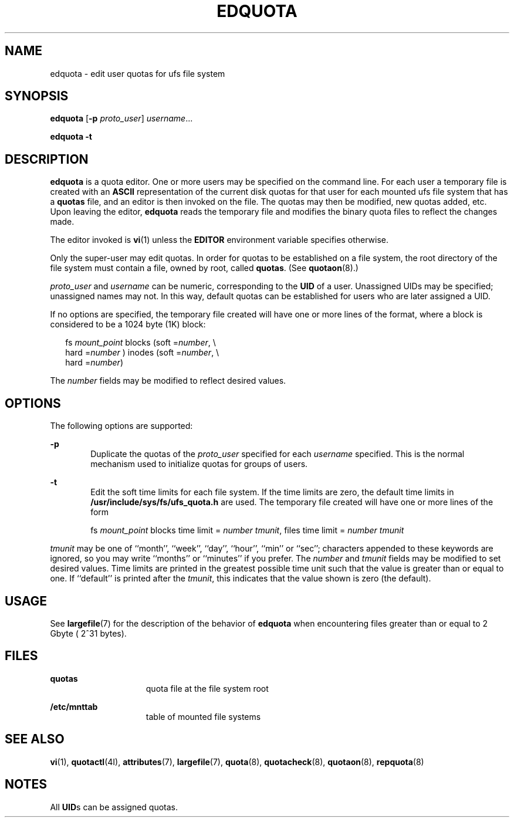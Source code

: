 '\" te
.\"  Copyright 1989 AT&T  Copyright (c) 2003 Sun Microsystems, Inc.  All Rights Reserved.
.\" The contents of this file are subject to the terms of the Common Development and Distribution License (the "License").  You may not use this file except in compliance with the License.
.\" You can obtain a copy of the license at usr/src/OPENSOLARIS.LICENSE or http://www.opensolaris.org/os/licensing.  See the License for the specific language governing permissions and limitations under the License.
.\" When distributing Covered Code, include this CDDL HEADER in each file and include the License file at usr/src/OPENSOLARIS.LICENSE.  If applicable, add the following below this CDDL HEADER, with the fields enclosed by brackets "[]" replaced with your own identifying information: Portions Copyright [yyyy] [name of copyright owner]
.TH EDQUOTA 8 "Feb 14, 2003"
.SH NAME
edquota \- edit user quotas for ufs file system
.SH SYNOPSIS
.LP
.nf
\fBedquota\fR [\fB-p\fR \fIproto_user\fR] \fIusername\fR...
.fi

.LP
.nf
\fBedquota\fR \fB-t\fR
.fi

.SH DESCRIPTION
.sp
.LP
\fBedquota\fR is a quota editor.  One or more users may be specified on the
command line. For each user a temporary file is created with an \fBASCII\fR
representation of the current disk quotas for that user for each mounted ufs
file system that has a \fBquotas\fR file, and an editor is then invoked on the
file. The quotas may then be modified, new quotas added, etc. Upon leaving the
editor, \fBedquota\fR reads the temporary file and modifies the binary quota
files to reflect the changes made.
.sp
.LP
The editor invoked is \fBvi\fR(1) unless the \fBEDITOR\fR environment variable
specifies otherwise.
.sp
.LP
Only the super-user may edit quotas.  In order for quotas to be established on
a file system, the root directory of the file system must contain a file, owned
by root, called \fBquotas\fR. (See \fBquotaon\fR(8).)
.sp
.LP
\fIproto_user\fR and \fIusername\fR can be numeric, corresponding to the
\fBUID\fR of a user. Unassigned UIDs may be specified; unassigned names may
not. In this way, default quotas can be established for users who are later
assigned a UID.
.sp
.LP
If no options are specified, the temporary file created will have one or more
lines of the format, where a block is considered to be a 1024 byte (1K) block:
.sp
.in +2
.nf
fs\fI mount_point\fR blocks (soft =\fInumber\fR, \e
     hard =\fInumber\fR ) inodes (soft =\fInumber\fR, \e
     hard =\fInumber\fR)
.fi
.in -2
.sp

.sp
.LP
The  \fInumber\fR fields may be modified to reflect desired values.
.SH OPTIONS
.sp
.LP
The following options are supported:
.sp
.ne 2
.na
\fB\fB-p\fR\fR
.ad
.RS 6n
Duplicate the quotas of the \fIproto_user\fR specified for each \fIusername\fR
specified. This is the normal mechanism used to initialize quotas for groups of
users.
.RE

.sp
.ne 2
.na
\fB\fB-t\fR\fR
.ad
.RS 6n
Edit the soft time limits for each file system. If the time limits are zero,
the default time limits in \fB/usr/include/sys/fs/ufs_quota.h\fR are used. The
temporary file created will have one or more lines of the form
.sp
fs \fImount_point\fR blocks time limit = \fInumber tmunit\fR,  files time limit
= \fInumber tmunit\fR
.RE

.sp
.LP
\fItmunit\fR may be one of ``month'', ``week'', ``day'', ``hour'', ``min'' or
``sec''; characters appended to these keywords are ignored, so you may write
``months'' or ``minutes'' if you prefer. The \fInumber\fR and\fI tmunit\fR
fields may be modified to set desired values. Time limits are printed in the
greatest possible time unit such that the value is greater than or equal to
one. If ``default'' is printed after the \fItmunit\fR, this indicates that the
value shown is zero (the default).
.SH USAGE
.sp
.LP
See \fBlargefile\fR(7) for the description of the behavior of \fBedquota\fR
when encountering files greater than or equal to 2 Gbyte ( 2^31 bytes).
.SH FILES
.sp
.ne 2
.na
\fB\fBquotas\fR\fR
.ad
.RS 15n
quota file at the file system root
.RE

.sp
.ne 2
.na
\fB\fB/etc/mnttab\fR\fR
.ad
.RS 15n
table of mounted file systems
.RE

.SH SEE ALSO
.sp
.LP
\fBvi\fR(1),
\fBquotactl\fR(4I),
\fBattributes\fR(7),
\fBlargefile\fR(7),
\fBquota\fR(8),
\fBquotacheck\fR(8),
\fBquotaon\fR(8),
\fBrepquota\fR(8)
.SH NOTES
.sp
.LP
All \fBUID\fRs can be assigned quotas.
